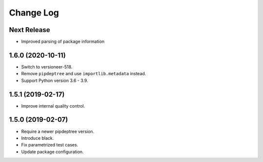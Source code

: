 ==========
Change Log
==========

Next Release
------------
* Improved parsing of package information

1.6.0 (2020-10-11)
------------------
* Switch to versioneer-518.
* Remove ``pipdeptree`` and use ``importlib.metadata`` instead.
* Support Python version 3.6 - 3.9.

1.5.1 (2019-02-17)
------------------
* Improve internal quality control.

1.5.0 (2019-02-07)
------------------
* Require a newer pipdeptree version.
* Introduce black.
* Fix parametrized test cases.
* Update package configuration.

